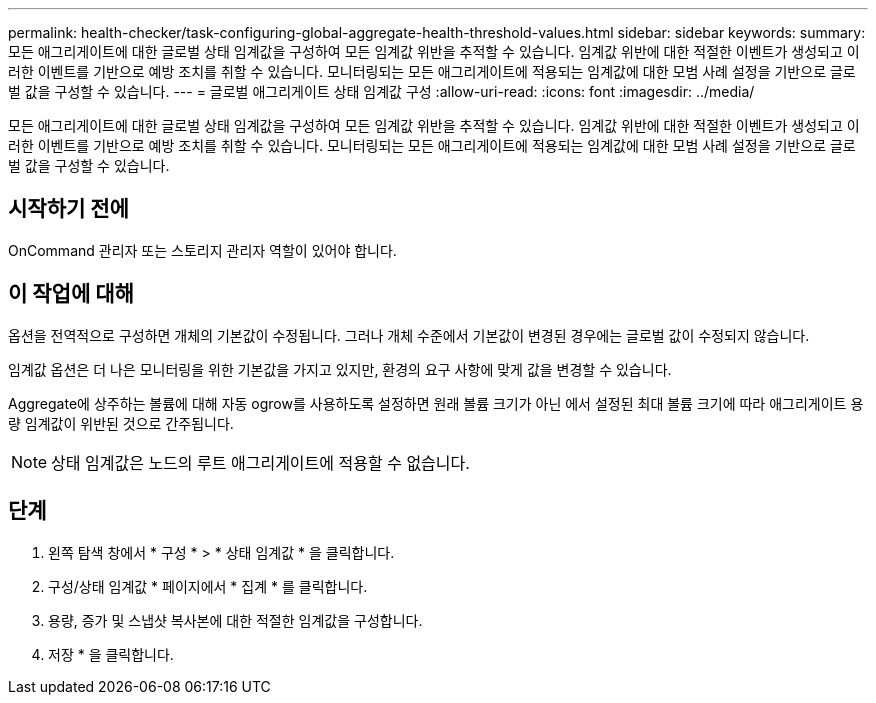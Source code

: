 ---
permalink: health-checker/task-configuring-global-aggregate-health-threshold-values.html 
sidebar: sidebar 
keywords:  
summary: 모든 애그리게이트에 대한 글로벌 상태 임계값을 구성하여 모든 임계값 위반을 추적할 수 있습니다. 임계값 위반에 대한 적절한 이벤트가 생성되고 이러한 이벤트를 기반으로 예방 조치를 취할 수 있습니다. 모니터링되는 모든 애그리게이트에 적용되는 임계값에 대한 모범 사례 설정을 기반으로 글로벌 값을 구성할 수 있습니다. 
---
= 글로벌 애그리게이트 상태 임계값 구성
:allow-uri-read: 
:icons: font
:imagesdir: ../media/


[role="lead"]
모든 애그리게이트에 대한 글로벌 상태 임계값을 구성하여 모든 임계값 위반을 추적할 수 있습니다. 임계값 위반에 대한 적절한 이벤트가 생성되고 이러한 이벤트를 기반으로 예방 조치를 취할 수 있습니다. 모니터링되는 모든 애그리게이트에 적용되는 임계값에 대한 모범 사례 설정을 기반으로 글로벌 값을 구성할 수 있습니다.



== 시작하기 전에

OnCommand 관리자 또는 스토리지 관리자 역할이 있어야 합니다.



== 이 작업에 대해

옵션을 전역적으로 구성하면 개체의 기본값이 수정됩니다. 그러나 개체 수준에서 기본값이 변경된 경우에는 글로벌 값이 수정되지 않습니다.

임계값 옵션은 더 나은 모니터링을 위한 기본값을 가지고 있지만, 환경의 요구 사항에 맞게 값을 변경할 수 있습니다.

Aggregate에 상주하는 볼륨에 대해 자동 ogrow를 사용하도록 설정하면 원래 볼륨 크기가 아닌 에서 설정된 최대 볼륨 크기에 따라 애그리게이트 용량 임계값이 위반된 것으로 간주됩니다.

[NOTE]
====
상태 임계값은 노드의 루트 애그리게이트에 적용할 수 없습니다.

====


== 단계

. 왼쪽 탐색 창에서 * 구성 * > * 상태 임계값 * 을 클릭합니다.
. 구성/상태 임계값 * 페이지에서 * 집계 * 를 클릭합니다.
. 용량, 증가 및 스냅샷 복사본에 대한 적절한 임계값을 구성합니다.
. 저장 * 을 클릭합니다.

